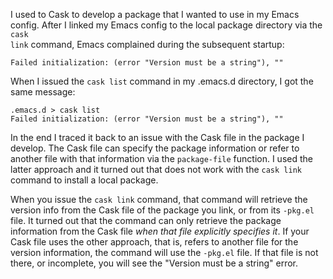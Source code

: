    :PROPERTIES:
   :Time:     11:37
   :END:

I used to Cask to develop a package that I wanted to use in my Emacs config.
After I linked my Emacs config to the local package directory via the ~cask
link~ command, Emacs complained during the subsequent startup:
#+BEGIN_EXAMPLE
Failed initialization: (error "Version must be a string"), ""
#+END_EXAMPLE
When I issued the ~cask list~ command in my .emacs.d directory, I got the same
message:
#+BEGIN_SRC Shell-script
.emacs.d > cask list
Failed initialization: (error "Version must be a string"), ""
#+END_SRC

In the end I traced it back to an issue with the Cask file in the package I
develop. The Cask file can specify the package information or refer to another
file with that information via the ~package-file~ function. I used the latter
approach and it turned out that does not work with the ~cask link~ command to
install a local package.

When you issue the ~cask link~ command, that command will retrieve the version
info from the Cask file of the package you link, or from its =-pkg.el= file. It
turned out that the command can only retrieve the package information from the
Cask file /when that file explicitly specifies it/. If your Cask file uses the
other approach, that is, refers to another file for the version information, the
command will use the =-pkg.el= file. If that file is not there, or incomplete,
you will see the "Version must be a string" error.
